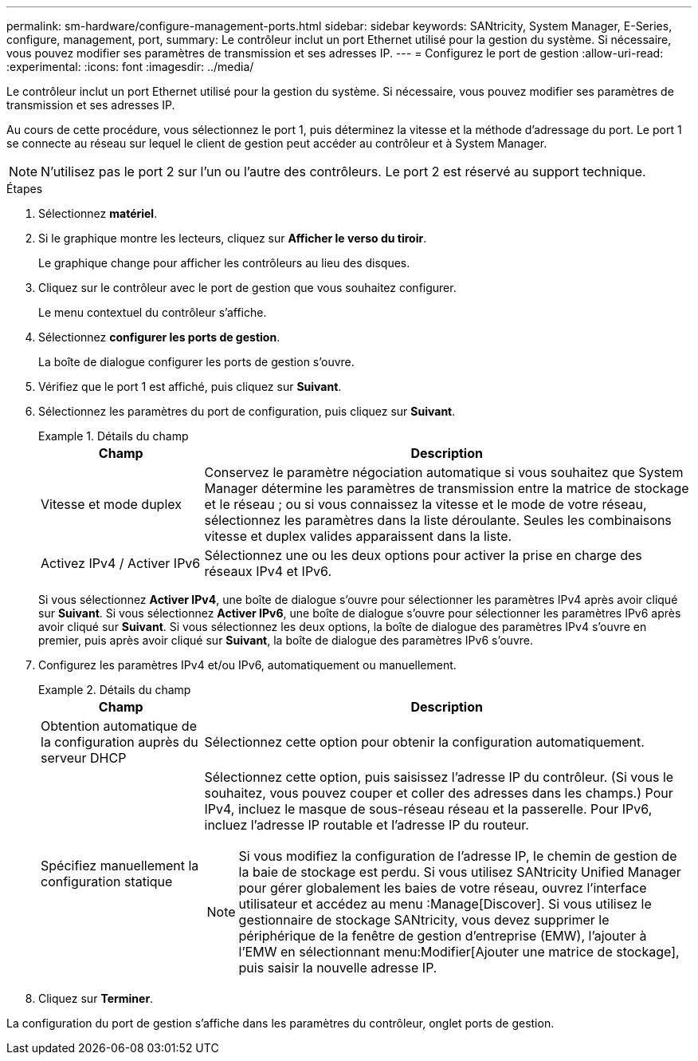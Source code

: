 ---
permalink: sm-hardware/configure-management-ports.html 
sidebar: sidebar 
keywords: SANtricity, System Manager, E-Series, configure, management, port, 
summary: Le contrôleur inclut un port Ethernet utilisé pour la gestion du système. Si nécessaire, vous pouvez modifier ses paramètres de transmission et ses adresses IP. 
---
= Configurez le port de gestion
:allow-uri-read: 
:experimental: 
:icons: font
:imagesdir: ../media/


[role="lead"]
Le contrôleur inclut un port Ethernet utilisé pour la gestion du système. Si nécessaire, vous pouvez modifier ses paramètres de transmission et ses adresses IP.

Au cours de cette procédure, vous sélectionnez le port 1, puis déterminez la vitesse et la méthode d'adressage du port. Le port 1 se connecte au réseau sur lequel le client de gestion peut accéder au contrôleur et à System Manager.

[NOTE]
====
N'utilisez pas le port 2 sur l'un ou l'autre des contrôleurs. Le port 2 est réservé au support technique.

====
.Étapes
. Sélectionnez *matériel*.
. Si le graphique montre les lecteurs, cliquez sur *Afficher le verso du tiroir*.
+
Le graphique change pour afficher les contrôleurs au lieu des disques.

. Cliquez sur le contrôleur avec le port de gestion que vous souhaitez configurer.
+
Le menu contextuel du contrôleur s'affiche.

. Sélectionnez *configurer les ports de gestion*.
+
La boîte de dialogue configurer les ports de gestion s'ouvre.

. Vérifiez que le port 1 est affiché, puis cliquez sur *Suivant*.
. Sélectionnez les paramètres du port de configuration, puis cliquez sur *Suivant*.
+
.Détails du champ
====
[cols="25h,~"]
|===
| Champ | Description 


 a| 
Vitesse et mode duplex
 a| 
Conservez le paramètre négociation automatique si vous souhaitez que System Manager détermine les paramètres de transmission entre la matrice de stockage et le réseau ; ou si vous connaissez la vitesse et le mode de votre réseau, sélectionnez les paramètres dans la liste déroulante. Seules les combinaisons vitesse et duplex valides apparaissent dans la liste.



 a| 
Activez IPv4 / Activer IPv6
 a| 
Sélectionnez une ou les deux options pour activer la prise en charge des réseaux IPv4 et IPv6.

|===
====
+
Si vous sélectionnez *Activer IPv4*, une boîte de dialogue s'ouvre pour sélectionner les paramètres IPv4 après avoir cliqué sur *Suivant*. Si vous sélectionnez *Activer IPv6*, une boîte de dialogue s'ouvre pour sélectionner les paramètres IPv6 après avoir cliqué sur *Suivant*. Si vous sélectionnez les deux options, la boîte de dialogue des paramètres IPv4 s'ouvre en premier, puis après avoir cliqué sur *Suivant*, la boîte de dialogue des paramètres IPv6 s'ouvre.

. Configurez les paramètres IPv4 et/ou IPv6, automatiquement ou manuellement.
+
.Détails du champ
====
[cols="25h,~"]
|===
| Champ | Description 


 a| 
Obtention automatique de la configuration auprès du serveur DHCP
 a| 
Sélectionnez cette option pour obtenir la configuration automatiquement.



 a| 
Spécifiez manuellement la configuration statique
 a| 
Sélectionnez cette option, puis saisissez l'adresse IP du contrôleur. (Si vous le souhaitez, vous pouvez couper et coller des adresses dans les champs.) Pour IPv4, incluez le masque de sous-réseau réseau et la passerelle. Pour IPv6, incluez l'adresse IP routable et l'adresse IP du routeur.


NOTE: Si vous modifiez la configuration de l'adresse IP, le chemin de gestion de la baie de stockage est perdu. Si vous utilisez SANtricity Unified Manager pour gérer globalement les baies de votre réseau, ouvrez l'interface utilisateur et accédez au menu :Manage[Discover]. Si vous utilisez le gestionnaire de stockage SANtricity, vous devez supprimer le périphérique de la fenêtre de gestion d'entreprise (EMW), l'ajouter à l'EMW en sélectionnant menu:Modifier[Ajouter une matrice de stockage], puis saisir la nouvelle adresse IP.

|===
====
. Cliquez sur *Terminer*.


La configuration du port de gestion s'affiche dans les paramètres du contrôleur, onglet ports de gestion.
